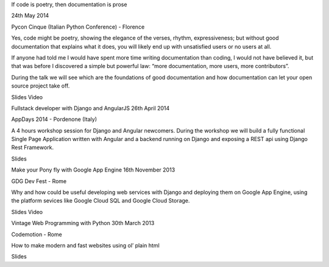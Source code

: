 .. title: Talks
.. slug: talks
.. date: 2014-06-22 15:42:34 UTC+02:00
.. tags: 
.. link: 
.. description: 
.. type: text

If code is poetry, then documentation is prose

24th May 2014

Pycon Cinque (Italian Python Conference) - Florence

Yes, code might be poetry, showing the elegance of the verses, rhythm, expressiveness; but without good documentation that explains what it does, you will likely end up with unsatisfied users or no users at all.

If anyone had told me I would have spent more time writing documentation than coding, I would not have believed it, but that was before I discovered a simple but powerful law: “more documentation, more users, more contributors”.

During the talk we will see which are the foundations of good documentation and how documentation can let your open source project take off.

Slides Video

Full­stack developer with Django and AngularJS
26th April 2014

AppDays 2014 - Pordenone (Italy)

A 4 hours workshop session for Django and Angular newcomers. During the workshop we will build a fully functional Single Page Application written with Angular and a backend running on Django and exposing a REST api using Django Rest Framework.

Slides

Make your Pony fly with Google App Engine
16th November 2013

GDG Dev Fest - Rome

Why and how could be useful developing web services with Django and deploying them on Google App Engine, using the platform sevices like Google Cloud SQL and Google Cloud Storage.

Slides Video

Vintage Web Programming with Python
30th March 2013

Codemotion - Rome

How to make modern and fast websites using ol’ plain html

Slides
